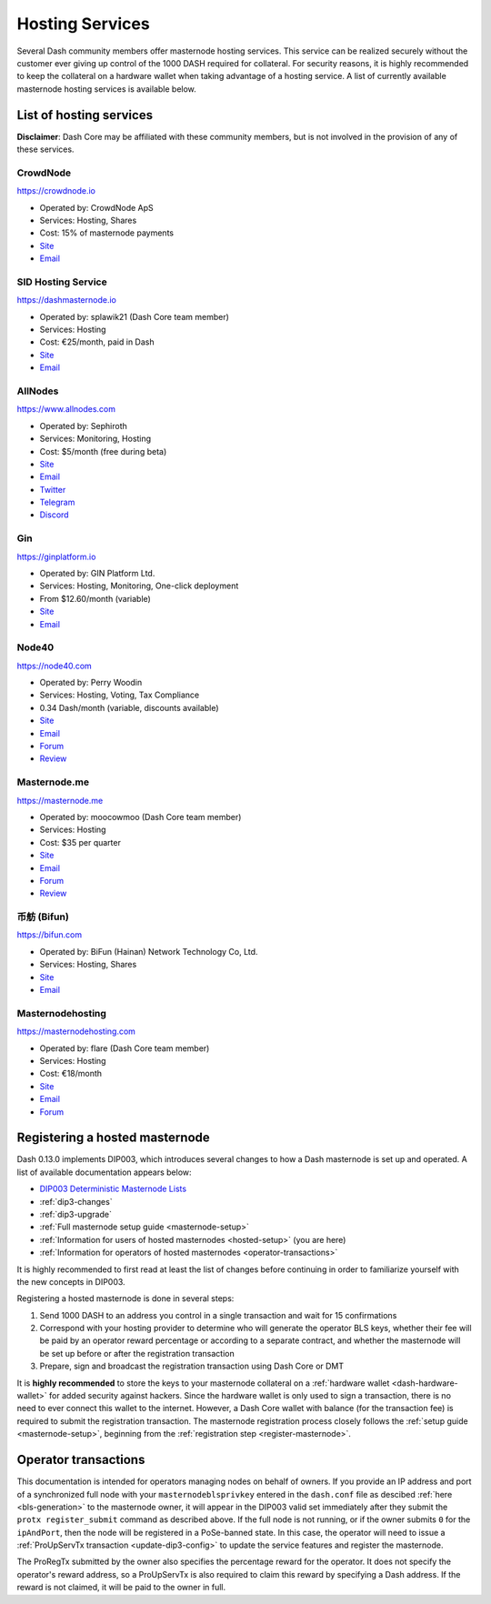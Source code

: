 .. meta::
   :description: Masternode hosting services can help you set up and maintain a Dash masternode
   :keywords: dash, cryptocurrency, hosting, server, linux, masternode, contact, trezor, setup, operator, owner, dip3, reward

.. _masternode-hosting:

================
Hosting Services
================

Several Dash community members offer masternode hosting services. This
service can be realized securely without the customer ever giving up
control of the 1000 DASH required for collateral. For security reasons,
it is highly recommended to keep the collateral on a hardware wallet
when taking advantage of a hosting service. A list of currently
available masternode hosting services is available below.

List of hosting services
========================

**Disclaimer**: Dash Core may be affiliated with these community
members, but is not involved in the provision of any of these services.


CrowdNode
---------

.. image:: img/crowdnode.png
   :width: 200px
   :align: right
   :target: https://crowdnode.io

https://crowdnode.io

- Operated by: CrowdNode ApS
- Services: Hosting, Shares
- Cost: 15% of masternode payments
- `Site <https://crowdnode.io>`__
- `Email <hello@crowdnode.io>`__


SID Hosting Service
-------------------

.. image:: img/splawik.png
   :width: 200px
   :align: right
   :target: https://dashmasternode.io

https://dashmasternode.io

- Operated by: splawik21 (Dash Core team member)
- Services: Hosting
- Cost: €25/month, paid in Dash
- `Site <http://dashmasternode.io>`__
- `Email <sidhosting@protonmail.com>`__


AllNodes
--------

.. image:: img/allnodes.png
   :width: 200px
   :align: right
   :target: https://www.allnodes.com

https://www.allnodes.com

- Operated by: Sephiroth
- Services: Monitoring, Hosting
- Cost: $5/month (free during beta)
- `Site <https://www.allnodes.com>`__
- `Email <info@allnodes.com>`__
- `Twitter <https://twitter.com/allnodes>`__
- `Telegram <https://t.me/allnodes>`__
- `Discord <https://discord.allnodes.com>`__


Gin
---

.. image:: img/gin.png
   :width: 200px
   :align: right
   :target: https://ginplatform.io

https://ginplatform.io

- Operated by: GIN Platform Ltd.
- Services: Hosting, Monitoring, One-click deployment
- From $12.60/month (variable)
- `Site <https://ginplatform.io>`__
- `Email <info@ginplatform.io>`__


Node40
------

.. image:: img/node40.png
   :width: 200px
   :align: right
   :target: https://node40.com

https://node40.com

- Operated by: Perry Woodin
- Services: Hosting, Voting, Tax Compliance
- 0.34 Dash/month (variable, discounts available)
- `Site <https://node40.com>`__
- `Email <info@node40.com>`__
- `Forum <https://www.dash.org/forum/threads/node40-masternode-management-services.4447/>`__
- `Review <https://www.dashforcenews.com/interview-perry-woodin-node40-dash-compliance/>`__


Masternode.me
-------------

.. image:: img/moocowmoo.png
   :width: 200px
   :align: right
   :target: https://masternode.me

https://masternode.me

- Operated by: moocowmoo (Dash Core team member)
- Services: Hosting
- Cost: $35 per quarter
- `Site <https://masternode.me>`__
- `Email <moocowmoo@masternode.me>`__
- `Forum <https://www.dash.org/forum/threads/moocowmoos-magic-masternode-maker.3305/>`__
- `Review <https://www.dashforcenews.com/masternode-trusted-masternode-shares-review/>`__


币舫 (Bifun)
-----------------

.. image:: img/bifun.png
   :width: 200px
   :align: right
   :target: https://bifun.com

https://bifun.com

- Operated by: BiFun (Hainan) Network Technology Co, Ltd.
- Services: Hosting, Shares
- `Site <https://bifun.com>`__
- `Email <business@bifun.com>`__


Masternodehosting
-----------------

https://masternodehosting.com

- Operated by: flare (Dash Core team member)
- Services: Hosting
- Cost: €18/month
- `Site <https://masternodehosting.com>`__
- `Email <holger@masternodehosting.com>`__
- `Forum <https://www.dash.org/forum/threads/service-masternode-hosting-service.2648/>`__


.. _hosted-setup:

Registering a hosted masternode
===============================

Dash 0.13.0 implements DIP003, which introduces several changes to how a
Dash masternode is set up and operated. A list of available
documentation appears below:

- `DIP003 Deterministic Masternode Lists <https://github.com/dashpay/dips/blob/master/dip-0003.md>`__
- :ref:`dip3-changes`
- :ref:`dip3-upgrade`
- :ref:`Full masternode setup guide <masternode-setup>`
- :ref:`Information for users of hosted masternodes <hosted-setup>` (you are here)
- :ref:`Information for operators of hosted masternodes <operator-transactions>`

It is highly recommended to first read at least the list of changes
before continuing in order to familiarize yourself with the new concepts
in DIP003.

Registering a hosted masternode is done in several steps:

#. Send 1000 DASH to an address you control in a single transaction and
   wait for 15 confirmations
#. Correspond with your hosting provider to determine who will generate
   the operator BLS keys, whether their fee will be paid by an operator
   reward percentage or according to a separate contract, and whether
   the masternode will be set up before or after the registration
   transaction
#. Prepare, sign and broadcast the registration transaction using Dash 
   Core or DMT

It is **highly recommended** to store the keys to your masternode
collateral on a :ref:`hardware wallet <dash-hardware-wallet>` for added
security against hackers. Since the hardware wallet is only used to sign
a transaction, there is no need to ever connect this wallet to the
internet. However, a Dash Core wallet with balance (for the transaction
fee) is required to submit the registration transaction. The masternode
registration process closely follows the :ref:`setup guide 
<masternode-setup>`, beginning from the :ref:`registration step 
<register-masternode>`.


.. _operator-transactions:

Operator transactions
=====================

This documentation is intended for operators managing nodes on behalf of
owners. If you provide an IP address and port of a synchronized full
node with your ``masternodeblsprivkey`` entered in the ``dash.conf``
file as descibed :ref:`here <bls-generation>` to the masternode owner,
it will appear in the DIP003 valid set immediately after they submit the
``protx register_submit`` command as described above. If the full node
is not running, or if the owner submits ``0`` for the ``ipAndPort``,
then the node will be registered in a PoSe-banned state. In this case,
the operator will need to issue a :ref:`ProUpServTx transaction 
<update-dip3-config>` to update the service features and register the
masternode.

The ProRegTx submitted by the owner also specifies the percentage reward
for the operator. It does not specify the operator's reward address, so
a ProUpServTx is also required to claim this reward by specifying a Dash
address. If the reward is not claimed, it will be paid to the owner in
full.
